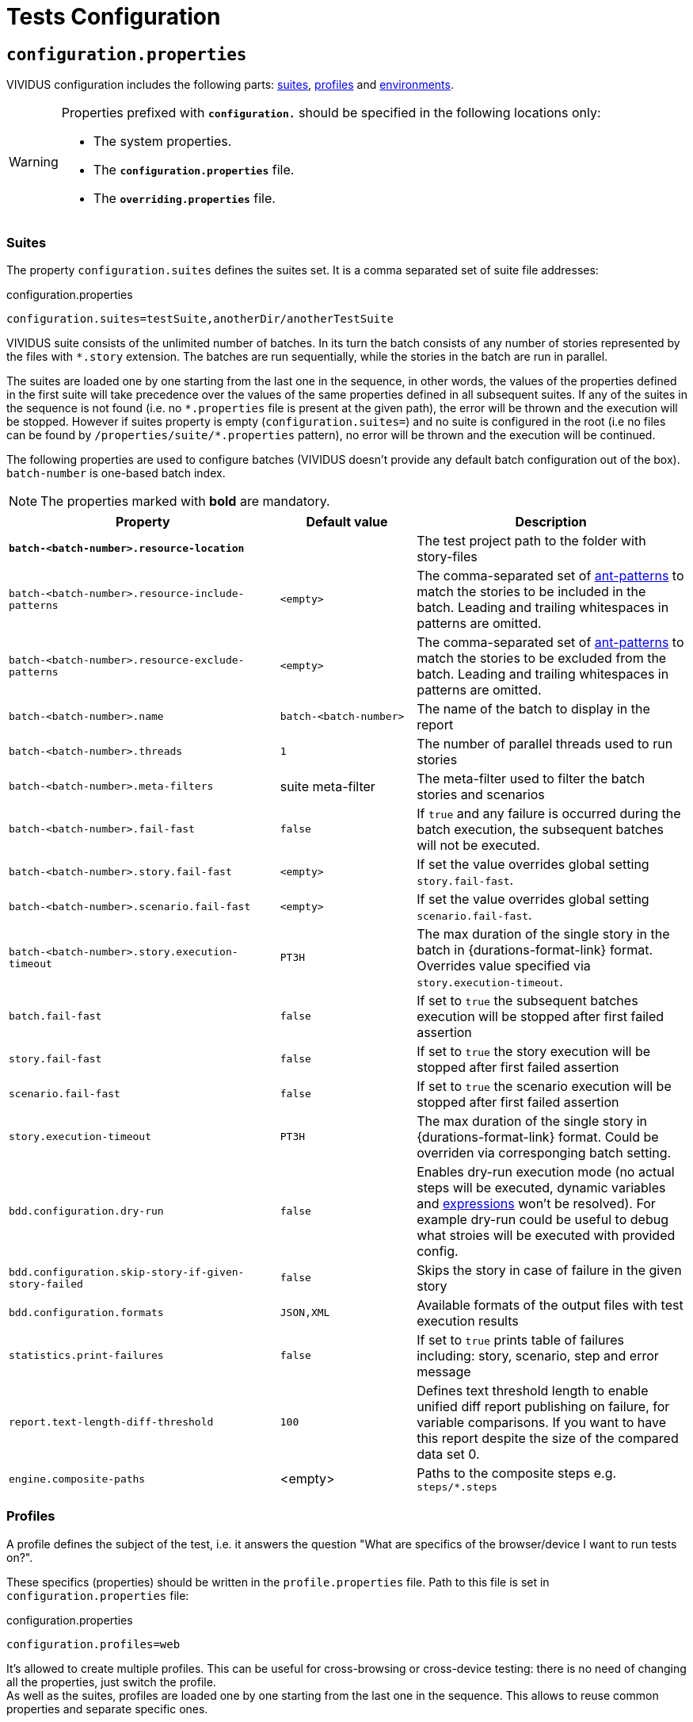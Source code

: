 = Tests Configuration

== `configuration.properties`

VIVIDUS configuration includes the following parts: xref:tests-configuration.adoc#_suites[suites], xref:ROOT:tests-configuration.adoc#_profiles[profiles] and xref:tests-configuration.adoc#_environments[environments].

[WARNING]
====
Properties prefixed with `*configuration.*` should be specified in the following locations only:

* The system properties.
* The `*configuration.properties*` file.
* The `*overriding.properties*` file.
====

=== Suites

The property `configuration.suites` defines the suites set. It is a comma separated set of suite file addresses:

.configuration.properties
[source,properties]
----
configuration.suites=testSuite,anotherDir/anotherTestSuite
----
VIVIDUS suite consists of the unlimited number of batches. In its turn the batch consists of any number of stories represented by the files with `*.story` extension. The batches are run sequentially, while the stories in the batch are run in parallel.

The suites are loaded one by one starting from the last one in the sequence, in other words, the values of the properties defined in the first suite will take precedence over the values of the same properties defined in all subsequent suites. If any of the suites in the sequence is not found (i.e. no `\*.properties` file is present at the given path), the error will be thrown and the execution will be stopped. However if suites property is empty (`configuration.suites=`) and no suite is configured in the root (i.e no files can be found by `/properties/suite/*.properties` pattern), no error will be thrown and the execution will be continued.

The following properties are used to configure batches (VIVIDUS doesn't provide any default batch configuration out of the box). `batch-number` is one-based batch index.

NOTE: The properties marked with *bold* are mandatory.

[cols="2,1,2", options="header"]
|===
|Property
|Default value
|Description

|[subs=+quotes]`*batch-<batch-number>.resource-location*`
|
|The test project path to the folder with story-files

|`batch-<batch-number>.resource-include-patterns`
|`<empty>`
|The comma-separated set of https://ant.apache.org/manual/dirtasks.html#patterns[ant-patterns] to match the stories to be included in the batch. Leading and trailing whitespaces in patterns are omitted.

|`batch-<batch-number>.resource-exclude-patterns`
|`<empty>`
|The comma-separated set of https://ant.apache.org/manual/dirtasks.html#patterns[ant-patterns] to match the stories to be excluded from the batch. Leading and trailing whitespaces in patterns are omitted.

|`batch-<batch-number>.name`
|`batch-<batch-number>`
|The name of the batch to display in the report

|`batch-<batch-number>.threads`
|`1`
|The number of parallel threads used to run stories

|`batch-<batch-number>.meta-filters`
|suite meta-filter
|The meta-filter used to filter the batch stories and scenarios

|`batch-<batch-number>.fail-fast`
|`false`
|If `true` and any failure is occurred during the batch execution, the subsequent batches will not be executed.

|`batch-<batch-number>.story.fail-fast`
|`<empty>`
|If set the value overrides global setting `story.fail-fast`.

|`batch-<batch-number>.scenario.fail-fast`
|`<empty>`
|If set the value overrides global setting `scenario.fail-fast`.

|`batch-<batch-number>.story.execution-timeout`
|`PT3H`
|The max duration of the single story in the batch in {durations-format-link} format. Overrides value specified via `story.execution-timeout`.

|`batch.fail-fast`
|`false`
|If set to `true` the subsequent batches execution will be stopped after first failed assertion

|`story.fail-fast`
|`false`
|If set to `true` the story execution will be stopped after first failed assertion

|`scenario.fail-fast`
|`false`
|If set to `true` the scenario execution will be stopped after first failed assertion

|`story.execution-timeout`
|`PT3H`
|The max duration of the single story in {durations-format-link} format. Could be overriden via corresponging batch setting.

|`bdd.configuration.dry-run`
|`false`
|Enables dry-run execution mode (no actual steps will be executed, dynamic variables and xref:ROOT:glossary.adoc#_expression[expressions] won't be resolved). For example dry-run could be useful to debug what stroies will be executed with provided config.

|`bdd.configuration.skip-story-if-given-story-failed`
|`false`
|Skips the story in case of failure in the given story

|`bdd.configuration.formats`
|`JSON,XML`
|Available formats of the output files with test execution results

|`statistics.print-failures`
|`false`
|If set to `true` prints table of failures including: story, scenario, step and error message

|`report.text-length-diff-threshold`
|`100`
|Defines text threshold length to enable unified diff report publishing on failure, for variable comparisons. If you want to have this report despite the size of the compared data set 0.

|`engine.composite-paths`
|<empty>
|Paths to the composite steps e.g. `steps/*.steps`
|===

=== Profiles

A profile defines the subject of the test, i.e. it answers the question "What are specifics of the browser/device I want to run tests on?".

These specifics (properties) should be written in the `profile.properties` file. Path to this file is set in `configuration.properties` file:

.configuration.properties
[source,properties]
----
configuration.profiles=web
----

It's allowed to create multiple profiles. This can be useful for cross-browsing or cross-device testing: there is no need of changing all the properties, just switch the profile. +
As well as the suites, profiles are loaded one by one starting from the last one in the sequence. This allows to reuse common properties and separate specific ones.

==== Profiles setup

Define the number of profiles you need to set up. In case of multiple profiles, distinguish common and specific properties and put them into `profile.properties` files in appropriate places.

WARNING: Please keep in mind that running multiple profiles (e.g. for Chrome and Firefox simultaneously) is not supported. All the properties would be merged, but not iterated as separate profiles for scenario execution.

Let's create an example. Imagine that our project contains automated scenarios for a couple of platforms: web and mobile. We will need to run autotests on different browsers and different devices. Therefore some of the properties would be common, but many of them should only belong to a certain subject. Let's see profiles structure for this case:

[source,dir,subs=attributes+]
----
└─ src/main/resources/properties
                            └─  profile <1>
                                    ├─ web <2>
                                        ├─ chrome <4>
                                                └─ profile.properties <6>
                                        ├─ firefox <4>
                                                └─ profile.properties
                                        └─ profile.properties <5>
                                    ├─ mobile_app <2>
                                            ├─ iOS <7>
                                                └─ profile.properties
                                            ├─ android <7>
                                                └─ profile.properties <9>
                                            └─ profile.properties <8>
                                    └─ profile.properties <3>

----
<1> Profile directory which contains all the profiles properties;
<2> General type of the profiles, either a browser or a mobile device;
<3> The highest level of profile properties. Values written in this file will be applied to any browser or device;
<4> Web browsers' profiles (directories);
<5> Web-oriented properties. Values from this file will be applied for any web browser, but not for mobiles;
<6> Chrome-specific profile. Any properties written here will not affect any other browsers or mobile devices;
<7> Mobile profiles (directories);
<8> Mobile-oriented properties. Values from this file will be applied for iOS and Android devices only;
<9> Android-specific profile. Any properties written here will not affect iOS devices or any browser setup;

By default, profile property is pointed to the `/src/main/resources/properties/profile` directory, so use the relative path starting from `profile` when you have nested directories:

.configuration.properties
[source,properties]
----
configuration.profiles=mobile_app/android
----

==== Built-in profiles

Some of the plugins, like xref:plugins:plugin-web-app.adoc#_profiles[web-app], have built-in profiles. You can find them in project explorer after installation by the following path:

[source,dir]
----
Referenced Libraries -> vividus-plugin-name -> properties -> profile
----

=== Environments

Depending on the stage of the project, you will likely need to run automated scenarios on different environments, such as development, testing, and production servers.

Rather than using specific variables in each profile or suite, always updating them according to the currently selected server, and eventually making mistakes, we instead use the environment configuration.

Environment configuration allows putting environment-related variables (e.g. host, API endpoint) into `environment.properties` file. The path to this file is set in `configuration.properties` file. Create as many property files as a number of environments you have and easily switch between them:

.configuration.properties
[source,properties]
----
configuration.environments=dev
#configuration.environments=test
#configuration.environments=prod
----

Environment variables can also be declared in multiple files. Define common and specific properties for your environments and take the xref:ROOT:tests-configuration.adoc#_profiles_setup[same approach] of reusing and separating values.

== Known Issues

Known issues mechanism allows to distinguish failures from known issues presented in the system under test.

[IMPORTANT]
JSON file should contain a valid JSON. If JSON is not valid known issues will be ignored and warning about invalid file will be printed.

=== Properties

[cols="2,1,2", options="header"]
|===
|Property
|Default value
|Description

|`known-issue-provider.fileName`
|`known-issues.json`
|Defines the location of the known issues file

|`known-issue-provider.detect-potentially-known-issues`
|`true`
|Defines are potentially known issues detected
|===

=== Known Issues file

The file represents a collection of JSON elements describing known issues.

.known-issues.json
[source,json,subs=attributes+]
----
 {
    "VVD-1": { <1>
        "type": "Internal",<2>
        "assertionPattern": "Expected: a value equal to 200, Actual: \\[404\\]", <3>
        "storyPattern": "Validate the Math", <4>
        "scenarioPattern": "Validate equality", <5>
        "stepPattern": "Then `1` is = `2`.+", <6>
        "variablePatterns": { <7>
            "var":  "value-.*"
        },
        "failScenarioFast": true, <8>
        "failStoryFast": true, <9>
        "description": "Missing endpoint configuration on server side" <10>
    }
}
----
<1> [Mandatory] *Identifier* (This could be an ID of the issue in your bug tracking system)
<2> [Mandatory] *Issue type.* One of: INTERNAL (application issue), EXTERNAL (3rd party issue), AUTOMATION (test automation issue)
<3> [Mandatory] *Assertion pattern* describes which failed assertions should be considered as known
<4> Story pattern to match the file name of the failed story. Pay attention, the file name extension (`.story`) should not be included in the pattern, only base file name is matched.
<5> Scenario pattern to match failed scenario name
<6> Step pattern to match failed step.
<7> Variable patterns. Patterns to match variables.
<8> Skip the rest of scenario in case of failure identified as this known issue
<9> Skip the rest of story in case of failure identified as this known issue
<10> Known issue description, it's used to give the meaningful explanation of the issue if it's not tracked in bug tracking system or if the issue is too complicated and to improve overall transparency

[IMPORTANT]
Use *\\* for escaping of special characters in regular expressions

=== Examples

* To consider failed assertion known or potentially-known *assertionPattern* should match assertion failure, if defined *variablePatterns* should match also.
* If *assertionPattern*/*variablePatterns* matched and you have *story/scenario/step/Pattern* defined, to consider issue known all of them should match.
* If *assertionPattern*/*variablePatterns* matched and you have *story/scenario/step/Pattern* defined, when at least one not matched issue is considered potentially known.

== Meta tags

Meta tags can be used to reach several goals:

* Grouping of stories and scenarios in the report.
* Dynamic selection of tests to execute by meta tags.
* Management of capabilities for the particular tests.

=== Levels
Meta tags may be used at both story and scenario level. Meta tags specified at the story level are propagated to every scenario, if the same meta tag is used at the scenario level, then the scenario level value takes precedence.

.Levels of meta tags
[source,gherkin]
----
!-- Story level
Meta:
     @group Login

Scenario: Open Epam main page
!-- Scenario level
Meta:
  @severity 1
  @layout desktop
Given I am on page with URL `https://www.epam.com/`
Then the page title is equal to 'EPAM | Enterprise Software Development, Design & Consulting'

Scenario: Open Google main page
Meta:
  @severity 2
  @layout desktop
  @skip
Given I am on page with URL `https://www.google.com/`
Then the page title is equal to 'Google'
----

=== Properties

The property `bdd.meta-filters` is used to filter tests to be executed and
relies on Groovy syntax.

.Execute stoies and scenarios marked with '@group Login' tag and matching default filters
[source,properties]
----
bdd.meta-filters=group == 'Login'
----

The prorerty `bdd.all-meta-filters` is used to override values of the default
meta filters based on the tags: `@skip`, `@layout` etc.

.Execute stoies and scenarios marked with '@group Login' tag and without '@skip' tag
[source,properties]
----
bdd.all-meta-filters=groovy: (group == 'Login' && !skip)
----

==== Limitations

Since meta filters properties are based on Groovy, meta tags names support
https://groovy-lang.org/syntax.html#_normal_identifiers[only normal Groovy identifiers]
by default. If it's required to use arbitrary characters in meta tags names
(e.g.follow kebab-case notation which actively relies on the hyphen char), then
https://groovy-lang.org/syntax.html#_quoted_identifiers[quoted identifiers] or
subscript operator must be used in the properties.

.Execute stoies and scenarios not marked with '@test-stand' tag (quoted identifiers approach)
[source,properties]
----
bdd.all-meta-filters=groovy: !this.'test-stand'
----

.Execute stoies and scenarios not marked with '@test-stand' tag (subscript operator approach)
[source,properties]
----
bdd.all-meta-filters=groovy: !this['test-stand']
----

=== 1D tags (@key)
[cols="1,4", options="header"]
|===
|Tag
|Description

|`@skip`
|Used to exclude particular scenarios from the test execution
|===


=== 2D tags (@key  value)
[cols="1,1,3,1", options="header"]
|===
|Tag Key
|Allowed values
|Description
|Example

|@severity
|Numeric values (range 1-5)
|Used to mark importance of the test where, most usually, the smallest number is the most important Test, the highest number is the least important.
|`@severity 1`

|@layout
|`desktop`, `phone`, `phone_portrait`, `phone_landscape`, `chrome_phone`, `chrome_responsive`, `chrome_tablet`, `tablet`, `tablet_landscape`, `tablet_portrait`
|Used to specify layout, using which marked story or scenario should be executed. In case if this meta tag is not specified, default (`desktop`) value is used for web applications.
|`@layout desktop`

|===

== Story Prioritization

In order to start stories in particular order it is possible to assign the stories a numeric priority, the stories with the higher priority start first.

To enable the feature create a file `spring.xml` in the `src/main/resources` directory and add the following XML data into that file.

.Configuration
[source,xml]
----
<?xml version="1.0" encoding="UTF-8"?>
<beans xmlns="http://www.springframework.org/schema/beans"
       xmlns:xsi="http://www.w3.org/2001/XMLSchema-instance"
       xsi:schemaLocation="http://www.springframework.org/schema/beans https://www.springframework.org/schema/beans/spring-beans.xsd"
       default-lazy-init="false">

    <bean class="org.vividus.priority.MetaBasedStoryExecutionPriority" factory-method="byNumericMetaValue">
        <constructor-arg index="0" value="story_priority" />
    </bean>
</beans>
----

The `story_priority` value that corresponds to a meta name in stories can be changed to arbitrary value without spaces.

Taking `story_priority` as an example the priority meta should be placed at the story level as the following example shows:

.Prioritized.story
[source,gherkin]
----
Meta: @story_priority 15

Scenario: Time consuming test
When I perform highly time consuming task
----

== Exit codes

The tests execution returns one of the following exit codes.

[cols="1,9,1", options="header"]
|===
|Code
|Description
|Status

|0
|Test report is generated, contains only passed tests.
|`GREEN`

|1
|Test report is generated, contains only passed and tests with known issues.
|`AMBER`

|2
|Test report is generated, contains any tests except passed and with known issues or doesn't contain tests at all.
|`RED`

|3
a|Test report isn't generated.

*Common errors:*

* "InvalidConfigurationException: No batches with tests to execute are configured" -
the <<_suites,configured suite>> has 0 batches, i.e. no tests to execute are configured.

|`RED`

|===

== HTTP Configuration

Here one could find description of general HTTP properties applied across all the HTTP interactions in VIVIDUS.

:keystore-ref: {java-api-docs-base-url}/security/terms-and-definitions.html#GUID-C7BB21C7-E19E-4DE4-8494-CB43F957C329__GUID-D7CAC72A-2714-4C9B-88E2-7F317DE94CEE[keystore]

[cols="3,1,1,3", options="header"]
|===
|Property Name
|Acceptable values
|Default
|Description

4+^.^|[#_general]_General_

|`http.circular-redirects-allowed`
|`boolean`
|`false`
|Allow circular redirects (redirects to the same location)

|`http.connection-request-timeout`
|`integer`
|`30000`
|The timeout in milliseconds used when requesting a connection from the client connections pool. A timeout value of zero is interpreted as an infinite timeout. A negative value is interpreted as undefined (system default if applicable)

|`http.connect-timeout`
|`integer`
|`30000`
|The timeout in milliseconds until a connection is established. A timeout value of zero is interpreted as an infinite timeout. A negative value is interpreted as undefined (system default if applicable)

|`http.max-total-connections`
|`integer`
|`80`
|The number of maximum total connections for the client connections pool

|`http.max-connections-per-route`
|`integer`
|`60`
|The number of maximum connections per route for the client connections pool

|`http.socket-timeout`
|`integer`
|`3000`
|The timeout in milliseconds used for waiting for data or, put differently, a maximum period inactivity between two consecutive data packets. A timeout value of zero is interpreted as an infinite timeout. A negative value is interpreted as undefined (system default if applicable)

|`http.cookie-spec`
|`default`, `ignoreCookies`, `standard-strict`, `standard`, `netscape`
|`default`
|The name of the https://hc.apache.org/httpcomponents-client-4.5.x/current/tutorial/html/statemgmt.html#d5e515[cookie specification] to be used for HTTP state management

4+^.^|[#_authentication]_Authentication_

|`http.auth.username`
|character sequence
|`<empty>`
|The username, presence of this property requires the `http.auth.password` to be also set

|`http.auth.password`
|character sequence
|`<empty>`
|The password, presence of this property requires the `http.auth.username` to be also set

|`http.auth.preemptive-auth-enabled`
|`boolean`
|`false`
|If enabled the HTTP client will send the basic authentication data even before the service gives an unauthorized response (401), useful when the service doesn't support unauthorized response (401) or to reduce the overhead of making the connection

4+^.^|[#_ssl_handshake]_SSL handshake_

|`http.ssl.check-certificate`
|`boolean`
|`true`
|Verify https://datatracker.ietf.org/doc/html/rfc8446#section-4.4.2[certificates] sent by the server during SSL handshake, the most common errors occured during verfication are Expired SSL Certificate Error, SSL Certificate Not Trusted Error, SSL Certificate Revoked Error etc.

|`http.ssl.verify-hostname`
|`boolean`
|`true`
|Verify if the domain name in the SSL certificate matches the domain name in URL where the request is sent to

4+^.^|_Two-Way SSL authentication_

|`http.key-store.type`
|{java-api-docs-base-url}/docs/specs/security/standard-names.html#keystore-types[Keystore type]
|`JKS`
|The {keystore-ref} type

|`http.key-store.path`
|xref:ROOT:glossary.adoc#_resource[Resource]
|`<empty>`
|The {keystore-ref} to load

|`http.key-store.password`
|`string`
|`<empty>`
|The password used to unlock the {keystore-ref} and for the integrity checking

|`http.ssl.private-key-password`
|`string`
|`<empty>`
|The password for the private key

4+^.^|_DNS resolver_

|`http.local-dns-storage.`
|`key-value mapping`
|`<empty>`
|The property prefix used to override the OS DNS lookup by specifying hostname to IP address mappings e.g. `http.local-dns-storage.coursera.org=52.84.197.20`

4+^.^|_Service unavailability retry handler_

|`http.service-unavailable-retry.max-retries`
|`integer`
|`1`
|The maximum number of allowed retries if the server responds with a HTTP code specified in `http.service-unavailable-retry.status-codes` property

|`http.service-unavailable-retry.status-codes`
|set of integers
|`<empty>`
|The set of HTTP status codes to be retried. If it's empty, no retries will be performed

|`http.service-unavailable-retry.retry-interval`
|{durations-format-link} format
|`PT1S`
|The retry interval between subsequent requests

4+^.^|_Idempotent retry handler_

|`http.idempotent-methods-sending-request-body`
|set of integers
|`<empty>`
|The list of HTTP methods containing request body which should be treated as idempotent for retries

|===

== Externalized Configuration

Most common use cases for externalized configuration are tests parametrization with properties passed from CI/CD pipeline,
passing of secrets into test run etc. The available approaches are listed below.

. Declare an https://en.wikipedia.org/wiki/Environment_variable[environment variable] containing the desired property value and
then point the property to the declared environment variable:
+
[source,shell]
----
export EXTERNAL_CONFIG_VALUE=value
----
+
[source,properties]
----
variables.some-key=${EXTERNAL_CONFIG_VALUE}
----
+

. Pass the property with its value into a test run using command line arguments prepending it with the `-Pvividus.` prefix.
The prefix only plays role during test start-up phase and cut off during the actual test run:
+
[source,shell]
----
./gradlew runStories -Pvividus.variables.some-key-1=value1 -Pvividus.variables.some-key-2=value2
----
+
This approach can be used only when tests are run via Gradle.

. Generate the `overriding.properties` file on-the-fly and put it into corresponding folder in a test project.
+
The following script assumes that we are in the root of the test project folder.
+
[source,shell]
----
cat > src/main/resources/overriding.properties << EOD
variables.some-key-1=value1
variables.some-key-2=value2
EOD
----
+
This approach can be used only when tests are run via Gradle.


== Sensitive Data Encryption

VIVIDUS allows to store values of the properties in the encrypted form.
VIVIDUS uses Jasypt (Java Simplified Encryption) which provides two-way
encryption mechanism. While performing two-way encryption, apart from feeding
plain-text it's required to feed the secret text (i.e. password) and this secret
text is used to decrypt the encrypted text. The default encryption algorithm is
`PBEWithMD5AndDES`.

=== How to encrypt a string
==== Option 1 (Recommended): using Jasypt CLI

. Download the https://github.com/jasypt/jasypt/releases[latest Jasypt release]
. Unpack the downloaded zip-archive
. Go to `bin` folder
. Run the command performing encryption:
+
.Windows:
[source,bat]
----
encrypt.bat input="This is my message to be encrypted" password=MYPAS_WORD
----
+
.Linux/UNIX/macOS:
[source,shell]
----
./encrypt.sh input="This is my message to be encrypted" password=MYPAS_WORD
----
+
where
+
 - `input` - Any string to be encrypted.
 - `password` - Your encryption password.
+
NOTE: `MYPAS_WORD` is a sample password and should be never used, own strong password is required for the encryption.

. Find the encrypted data in `OUTPUT` section
+
.Encryption command output
[source,log]
----
----ENVIRONMENT-----------------

Runtime: Eclipse Adoptium OpenJDK 64-Bit Server VM 17+35



----ARGUMENTS-------------------

input: This is my message to be encrypted
password: MYPAS_WORD



----OUTPUT----------------------

WVnXhzG704KRZZFYL7hfpA4YoSm8V2F5eNXyr7CRYCichteHvNS3nB23zaI8CuLy


----

TIP: Find more details in http://www.jasypt.org/cli.html[Jasypt CLI Tools documentation]

==== Option 2: using https://www.devglan.com/online-tools/jasypt-online-encryption-decryption[Jasypt Online]

CAUTION: Use this tool at your own risk, since there is a chance of potential leakage of sensitive data

. Paste plain text string to encrypt to the corresponding text field.
. Set Type of Encryption to "Two Way Encryption (With Secret Text)".
. Enter secret key/text in the corresponding text field.
. Click "Encrypt".
. The resulting encrypted string can be copied from the corresponding field.

=== How to use an encrypted string in VIVIDUS

. Set the password in one of the following ways:
+
.. Pass the key with its password-value into a test run using command line:
+
[source,shell]
----
./gradlew runStories -Pvividus.encryptor.password=MYPAS_WORD
----
+
.. Add the password to the system project properties as the value of:
+
[source,properties]
----
system.vividus.encryptor.password=MYPAS_WORD
----
+
.. Set via OS environment variable `VIVIDUS_ENCRYPTOR_PASSWORD`
+
Keep in mind that a password specified in the command line takes priority over the project system property,
and the project system property takes priority over the environment variable.
+
IMPORTANT: This password must be kept secret and must not be committed to version control system.
+
NOTE: `MYPAS_WORD` is a sample password and should be never used, own strong password is required for the encryption.

. Use the wrapping `ENC(...)` for any encrypted property value. e.g.
+
[source,properties]
----
http.auth.password=ENC(WVnXhzG704KRZZFYL7hfpA4YoSm8V2F5eNXyr7CRYCichteHvNS3nB23zaI8CuLy)
----

Please see <<_externalized_configuration>> to get more information about how encryptor password can be passed to the tests.

== Composite steps

https://jbehave.org/reference/stable/composite-steps.html[Composite steps] allow to reuse set of actions via custom steps with own wordings.

=== How to use composite steps

. Define composite step in `*.steps` file, e.g. `steps/ui/my-app.steps`:
+
.Composite step definition
[source,gherkin]
----
Composite: When I login with username `$username` and password `$password`
When I enter `<username>` in field located by `id(username)`
When I enter `<password>` in field located by `id(password)`
When I click on element located by `id(signInButton)`
----

. Configure paths to files with custom steps:
+
.Composite steps paths configuration
[source,gherkin]
----
engine.composite-paths=steps/ui/*.steps
----

. Use your step in the story:
+
.Composite step usage example
[source,gherkin]
----
Scenario: Verify login
Given I am on main application page
When I login with username `admin` and password `pa$$w0rd`
----

TIP: Users are allowed to use composite steps in composite step definition.

== Steps aliases

VIVIDUS allows to define set of aliases for steps in JSON format and then use them in stories.

=== How to use steps aliases

. Select a step you want to create alias for, as an example let's take the following step:
+
.VIVIDUS step
[source,gherkin]
----
When I hover mouse over element located `$locator`
----

. Create a new JSON file (for example, `aliases/aliases.json`) and put the following content with one or more aliases:
+
.aliases/aliases.json
[source,json]
----
[
    {
        "name": "When I hover mouse over element located `$locator`",
        "aliases":
        [
            {
                "name": "When I place mouse pointer over web element located by `$locator`"
            },
            {
                "name": "When I hover mouse pointer over web element located `$locator`"
            }
        ]
    }
]
----

. Point the alias configuration property to an exact location or location pattern with the JSON files containing aliases:
+
[source,properties]
----
engine.alias-paths=aliases/aliases.json
----

. Use the defined alias in place of actual step in your story
+
[source,gherkin]
----
When I place mouse pointer over web element located by `id(loginButton)`
----
